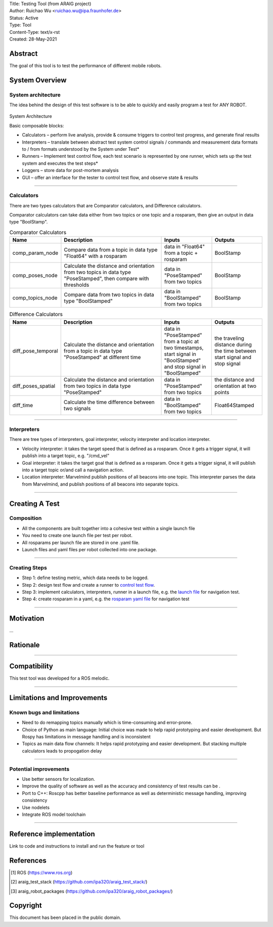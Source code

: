 | Title: Testing Tool (from ARAIG project)
| Author: Ruichao Wu <ruichao.wu@ipa.fraunhofer.de>
| Status: Active
| Type: Tool
| Content-Type: text/x-rst
| Created: 28-May-2021

Abstract
========

The goal of this tool is to test the performance of different mobile robots.

System Overview
=======================

System architecture
-------------------

The idea behind the design of this test software is to be able to quickly and easily program a test for ANY ROBOT​.

.. figure:: images/architecture.png
  :width: 400
  :alt: architecture

System Architecture

Basic composable blocks​:

* Calculators – perform live analysis, provide & consume triggers to control test progress, and generate final results​

* Interpreters – translate between abstract test system control signals / commands and measurement data formats to / from formats understood by the System under Test​* 

* Runners – Implement test control flow, each test scenario is represented by one runner, which sets up the test system and executes the test steps​* 

* Loggers – store data for post-mortem analysis​

* GUI – offer an interface for the tester to control test flow, and observe state & results

....

Calculators
----------------

There are two types calculators that are Comparator calculators, and Difference calculators.

Comparator calculators can take data either from two topics or one topic and a rosparam, then give an output in data type "BoolStamp".

.. list-table:: Comparator Calculators
   :widths: 25 50 25 25
   :header-rows: 1

   * - Name
     - Description
     - Inputs
     - Outputs
   * - comp_param_node
     - Compare data from a topic in data type "Float64" with a rosparam
     - data in "Float64" from a topic + rosparam
     - BoolStamp
   * - comp_poses_node
     - Calculate the distance and orientation from two topics in data type "PoseStamped", then compare with thresholds
     - data in "PoseStamped" from two topics
     - BoolStamp
   * - comp_topics_node
     - Compare data from two topics in data type "BoolStamped"
     - data in "BoolStamped" from two topics
     - BoolStamp

.. list-table:: Difference Calculators
   :widths: 25 50 25 25
   :header-rows: 1
  
   * - Name
     - Description
     - Inputs
     - Outputs
   * - diff_pose_temporal
     - Calculate the distance and orientation from a topic in data type "PoseStamped" at different time
     - data in "PoseStamped" from a topic at two timestamps, start signal in "BoolStamped" and stop signal in "BoolStamped"
     - the traveling distance during the time between start signal and stop signal
   * - diff_poses_spatial
     - Calculate the distance and orientation from two topics in data type "PoseStamped"
     - data in "PoseStamped" from two topics
     - the distance and orientation at two points
   * - diff_time
     - Calculate the time difference between two signals
     - data in "BoolStamped" from two topics
     - Float64Stamped
  
....

Interpreters
----------------

There are tree types of interpreters, goal interpreter, velocity interpreter and location interpreter.

* Velocity interpreter: it takes the target speed that is defined as a rosparam. Once it gets a trigger signal, it will publish into a target topic, e.g. "/cmd_vel"

* Goal interpreter: it takes the target goal that is defined as a rosparam. Once it gets a trigger signal, it will publish into a target topic or/and call a navigation action.

* Location interpreter: Marvelmind publish positions of all beacons into one topic. This interpreter parses the data from Marvelmind, and publish positions of all beacons into separate topics. 

....

Creating A Test
================

Composition
----------------

* All the components are built together into a cohesive test within a single launch file
  
* You need to create one launch file per test per robot.
  
* All rosparams per launch file are stored in one .yaml file.
  
* Launch files and yaml files per robot collected into one package.

....

Creating Steps​
----------------

* Step 1: define testing metric, which data needs to be logged.
  
* Step 2: design test flow and create a runner to `control test flow`_.

  .. _control test flow: https://github.com/ipa320/araig_test_stack/blob/master/araig_test_runners/scripts/test_4


* Step 3: implement calculators, interpreters, runner in a launch file, e.g. the `launch file`_ for navigation test.

  .. _launch file: https://github.com/ipa320/araig_robot_packages/blob/master/mobika2_tests/launch/test4.launch


* Step 4: create rosparam in a yaml, e.g. the `rosparam yaml file`_ for navigation test  

  .. _rosparam yaml file: https://github.com/ipa320/araig_robot_packages/blob/master/mobika2_tests/config/test4.yaml

....

Motivation
==========

...

Rationale
=========

.....


Compatibility
=======================

This test tool was developed for a ROS melodic.

.....

Limitations and Improvements
=============================

Known bugs and limitations
----------------------------

- Need to do remapping topics manually which is time-consuming and error-prone.

- Choice of Python as main language: Initial choice was made to help rapid prototyping and easier development. But Rospy has limitations in message handling and is inconsistent 

- Topics as main data flow channels: It helps rapid prototyping and easier development. But stacking multiple calculators leads to propogation delay

.....

Potential improvements
-----------------------

* Use better sensors for localization.
  
* Improve the quality of software as well as the accuracy and consistency of test results can be .

* Port to C++: Roscpp has better baseline performance as well as deterministic message handling, improving consistency

* Use nodelets

* Integrate ROS model toolchain

.....

Reference implementation
========================


Link to code and instructions to install and run the feature or tool


References
==========

.. [#ROS] ROS
   (https://www.ros.org)

.. [#araig_test_stack] araig_test_stack
   (https://github.com/ipa320/araig_test_stack/)

.. [#araig_robot_packages] araig_robot_packages
   (https://github.com/ipa320/araig_robot_packages/)
   
Copyright
=========

This document has been placed in the public domain.

..
   Local Variables:
   mode: indented-text
   indent-tabs-mode: nil
   sentence-end-double-space: t
   fill-column: 70
   coding: utf-8
   End:
